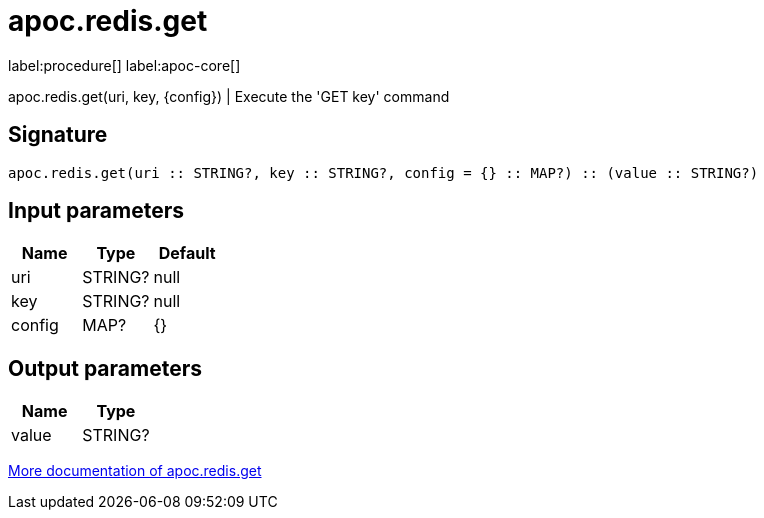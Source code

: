 ////
This file is generated by DocsTest, so don't change it!
////

= apoc.redis.get
:description: This section contains reference documentation for the apoc.redis.get procedure.

label:procedure[] label:apoc-core[]

[.emphasis]
apoc.redis.get(uri, key, \{config}) | Execute the 'GET key' command

== Signature

[source]
----
apoc.redis.get(uri :: STRING?, key :: STRING?, config = {} :: MAP?) :: (value :: STRING?)
----

== Input parameters
[.procedures, opts=header]
|===
| Name | Type | Default 
|uri|STRING?|null
|key|STRING?|null
|config|MAP?|{}
|===

== Output parameters
[.procedures, opts=header]
|===
| Name | Type 
|value|STRING?
|===

xref::database-integration/redis.adoc[More documentation of apoc.redis.get,role=more information]

